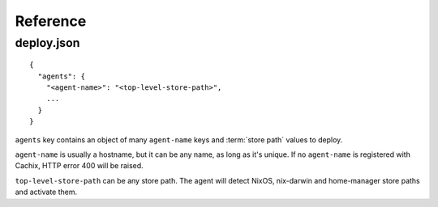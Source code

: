 Reference
=========

.. _deploy-json:

deploy.json
-----------

::

    {
      "agents": { 
        "<agent-name>": "<top-level-store-path>", 
        ... 
      }
    }

``agents`` key contains an object of many ``agent-name`` keys and :term:`store path` values to deploy.

``agent-name`` is usually a hostname, but it can be any name, as long as it's unique.
If no ``agent-name`` is registered with Cachix, HTTP error 400 will be raised.

``top-level-store-path`` can be any store path. The agent will detect NixOS, nix-darwin and home-manager store paths and activate them.